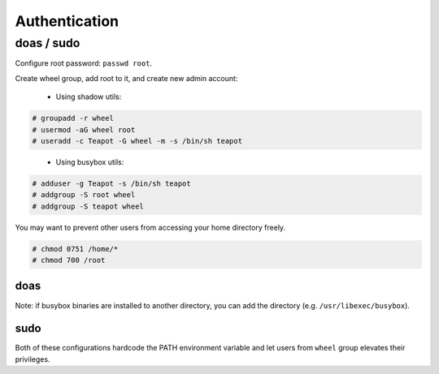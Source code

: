 Authentication
==============

doas / sudo
-----------

Configure root password: ``passwd root``.

Create wheel group, add root to it, and create new admin account:

 - Using shadow utils:

.. code-block:: console

   # groupadd -r wheel
   # usermod -aG wheel root
   # useradd -c Teapot -G wheel -m -s /bin/sh teapot
..

 - Using busybox utils:

.. code-block:: console

   # adduser -g Teapot -s /bin/sh teapot
   # addgroup -S root wheel
   # addgroup -S teapot wheel


You may want to prevent other users from accessing your home directory freely.

.. code-block:: console

   # chmod 0751 /home/*
   # chmod 700 /root

doas
^^^^

.. code-block::
   :caption: /etc/doas.conf

   permit persist setenv { TMOUT=1800 PATH="/usr/local/sbin:/usr/local/bin:/usr/sbin:/usr/bin:/sbin:/bin" } :wheel
   permit nopass setenv { TMOUT=1800 PATH="/usr/local/sbin:/usr/local/bin:/usr/sbin:/usr/bin:/sbin:/bin" } root

Note: if busybox binaries are installed to another directory, you can
add the directory (e.g. ``/usr/libexec/busybox``).

sudo
^^^^

.. code-block::
   :caption: /etc/sudoers

   Defaults	secure_path="/usr/local/sbin:/usr/local/bin:/usr/sbin:/usr/bin:/sbin:/bin:/snap/bin"
   Defaults	env_keep+="TMOUT"
   %wheel  ALL=(ALL:ALL) ALL

Both of these configurations hardcode the PATH environment variable
and let users from ``wheel`` group elevates their privileges.
